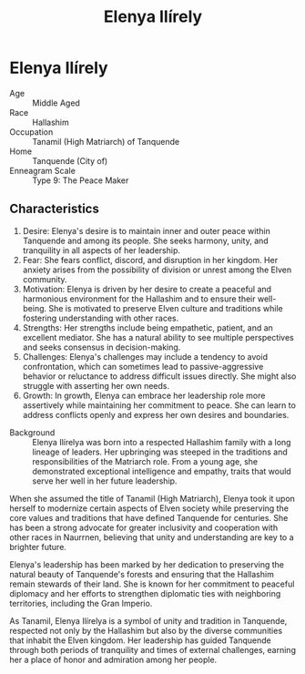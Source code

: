 #+title: Elenya Ilírely
#+startup: inlineimages
#+category: Characters
#+race: Hallashim
#+enneagram: 9

* Elenya Ilírely
#+html: <div class="wrap-right-img">
#+caption: Elenya Ilírely
#+attr_org: :width 300
#+attr_html: :class portrait :alt Image of Elenya Ilírely
#+attr_latex: :width 200p
[[file:img/elenya-ilirelya.jpg]]
#+html: </div>

- Age ::
    Middle Aged
- Race ::
    Hallashim
- Occupation ::
    Tanamil (High Matriarch) of Tanquende
- Home ::
    Tanquende (City of)
- Enneagram Scale ::
  Type 9: The Peace Maker
** Characteristics
1. Desire: Elenya's desire is to maintain inner and outer peace within Tanquende and among its people. She seeks harmony, unity, and tranquility in all aspects of her leadership.
2. Fear: She fears conflict, discord, and disruption in her kingdom. Her anxiety arises from the possibility of division or unrest among the Elven community.
3. Motivation: Elenya is driven by her desire to create a peaceful and harmonious environment for the Hallashim and to ensure their well-being. She is motivated to preserve Elven culture and traditions while fostering understanding with other races.
4. Strengths: Her strengths include being empathetic, patient, and an excellent mediator. She has a natural ability to see multiple perspectives and seeks consensus in decision-making.
5. Challenges: Elenya's challenges may include a tendency to avoid confrontation, which can sometimes lead to passive-aggressive behavior or reluctance to address difficult issues directly. She might also struggle with asserting her own needs.
6. Growth: In growth, Elenya can embrace her leadership role more assertively while maintaining her commitment to peace. She can learn to address conflicts openly and express her own desires and boundaries.


- Background ::
  Elenya Ilírelya was born into a respected Hallashim family with a long lineage of leaders. Her upbringing was steeped in the traditions and responsibilities of the Matriarch role. From a young age, she demonstrated exceptional intelligence and empathy, traits that would serve her well in her future leadership.

When she assumed the title of Tanamil (High Matriarch), Elenya took it upon herself to modernize certain aspects of Elven society while preserving the core values and traditions that have defined Tanquende for centuries. She has been a strong advocate for greater inclusivity and cooperation with other races in Naurrnen, believing that unity and understanding are key to a brighter future.

Elenya's leadership has been marked by her dedication to preserving the natural beauty of Tanquende's forests and ensuring that the Hallashim remain stewards of their land. She is known for her commitment to peaceful diplomacy and her efforts to strengthen diplomatic ties with neighboring territories, including the Gran Imperio.

As Tanamil, Elenya Ilírelya is a symbol of unity and tradition in Tanquende, respected not only by the Hallashim but also by the diverse communities that inhabit the Elven kingdom. Her leadership has guided Tanquende through both periods of tranquility and times of external challenges, earning her a place of honor and admiration among her people.
#+html: <br style="clear:both;" />
